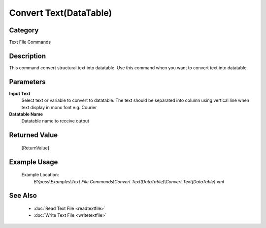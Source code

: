Convert Text(DataTable)
=======================

Category
--------
Text File Commands

Description
-----------

This command convert structural text into datatable. Use this command when you want to convert text into datatable.

Parameters
----------

**Input Text**
	Select text or variable to convert to datatable. The text should be separated into column using vertical line when text display in mono font e.g. Courier

**Datatable Name**
	Datatable name to receive output



Returned Value
--------------
	[ReturnValue]

Example Usage
-------------

	Example Location:  
		`BYpass\\Examples\\Text File Commands\\Convert Text(DataTable)\\Convert Text(DataTable).xml`

See Also
--------
	- :doc:`Read Text File <readtextfile>`
	- :doc:`Write Text File <writetextfile>`

	
